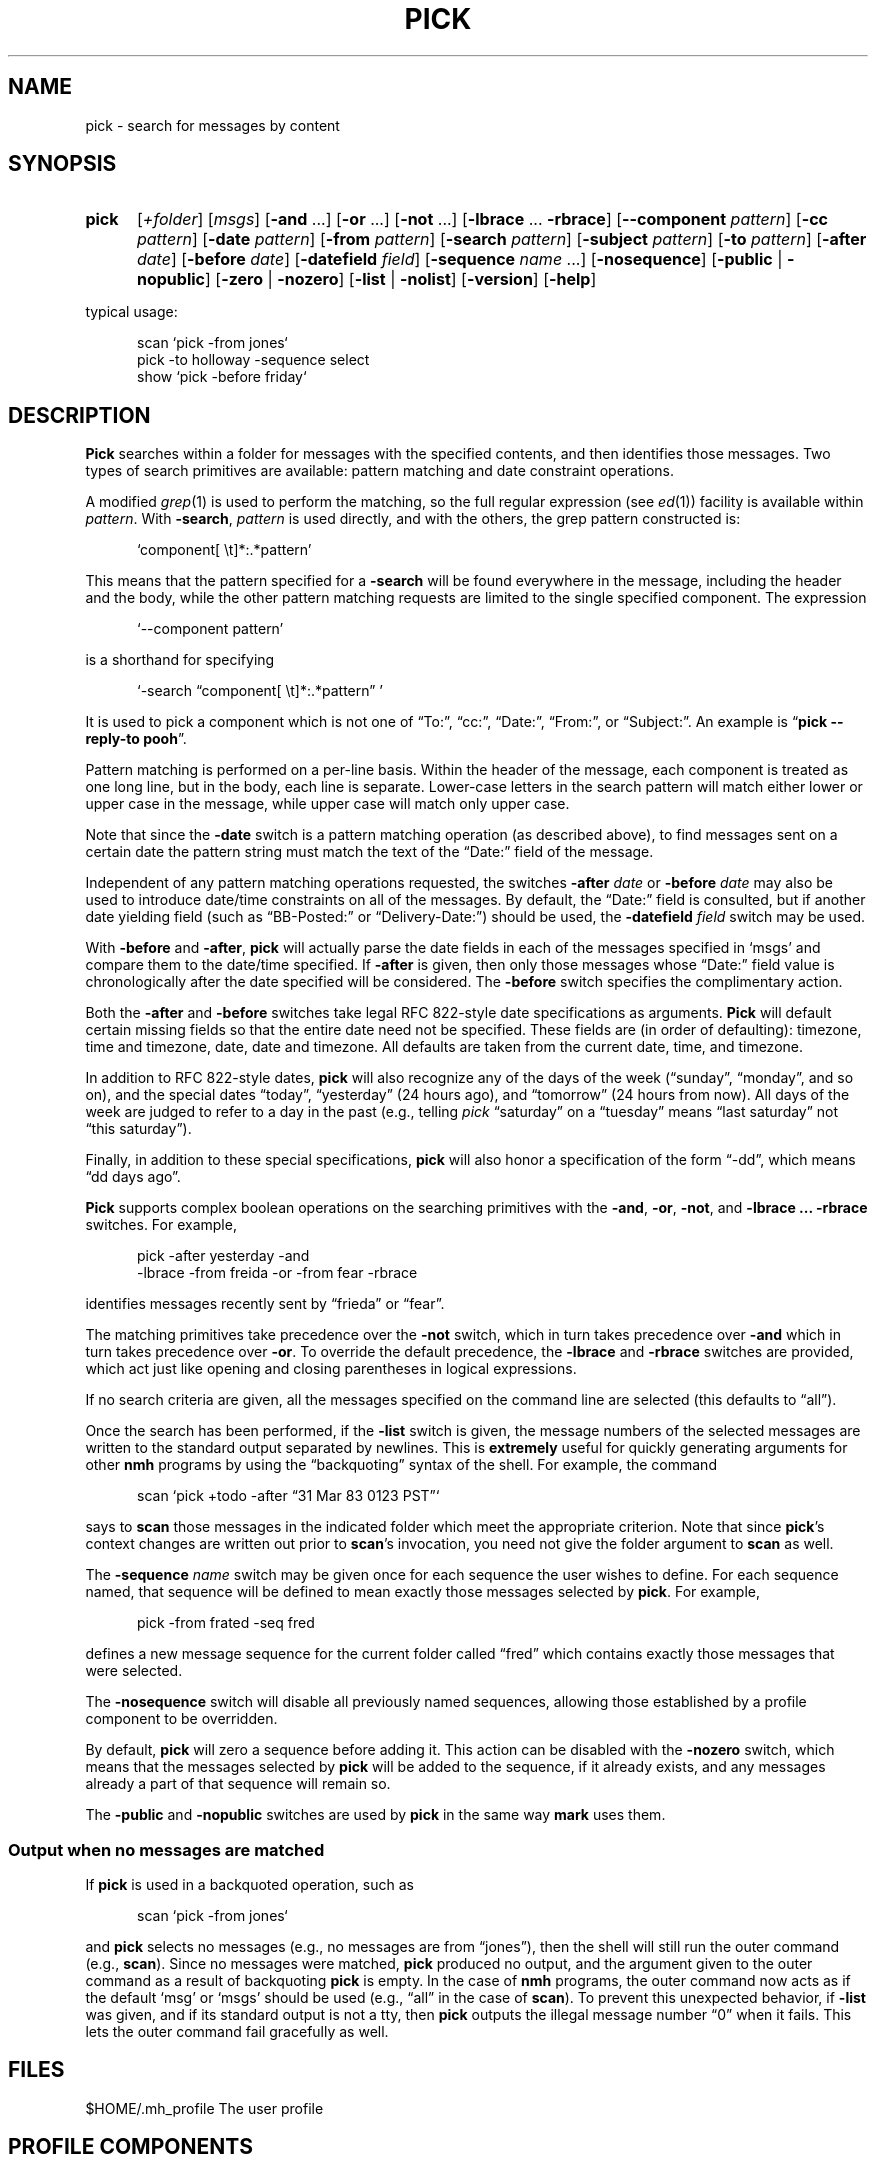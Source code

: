 .TH PICK %manext1% "March 1, 2014" "%nmhversion%"
.\"
.\" %nmhwarning%
.\"
.SH NAME
pick \- search for messages by content
.SH SYNOPSIS
.HP 5
.na
.B pick
.RI [ +folder ]
.RI [ msgs ]
.RB [ \-and
\&...]
.RB [ \-or
\&...]
.RB [ \-not
\&...]
.RB [ \-lbrace
\&...
.BR \-rbrace ]
.RB [ \-\|\-component
.IR pattern ]
.RB [ \-cc
.IR pattern ]
.RB [ \-date
.IR pattern ]
.RB [ \-from
.IR pattern ]
.RB [ \-search
.IR pattern ]
.RB [ \-subject
.IR pattern ]
.RB [ \-to
.IR pattern ]
.RB [ \-after
.IR date ]
.RB [ \-before
.IR date ]
.RB [ \-datefield
.IR field ]
.RB [ \-sequence
.I name
\&...]
.RB [ \-nosequence ]
.RB [ \-public " | " \-nopublic ]
.RB [ \-zero " | " \-nozero ]
.RB [ \-list " | " \-nolist ] 
.RB [ \-version ]
.RB [ \-help ]
.PP
typical usage:
.PP
.RS 5
.nf
scan\0`pick\0\-from\0jones`
pick\0\-to\0holloway\0\-sequence\0select
show\0`pick\0\-before\0friday`
.fi
.RE
.ad
.SH DESCRIPTION
.B Pick
searches within a folder for messages with the specified
contents, and then identifies those messages.  Two types of search
primitives are available: pattern matching and date constraint
operations.
.PP
A modified
.IR grep (1)
is used to perform the matching, so the
full regular expression (see
.IR ed (1))
facility is available
within
.IR pattern .
With
.BR \-search ,
.I pattern
is used directly, and with the others, the grep pattern constructed is:
.PP
.RS 5
`component[ \\t]*:\&.*pattern'
.RE
.PP
This means that the pattern specified for a
.B \-search
will be found
everywhere in the message, including the header and the body, while
the other pattern matching requests are limited to the single specified
component.  The expression
.PP
.RS 5
`\-\|\-component\ pattern'
.RE
.PP
is a shorthand for specifying
.PP
.RS 5
`\-search \*(lqcomponent[ \\t]*:\&.*pattern\*(rq\ '
.RE
.PP
It is used to pick a component which is not one of \*(lqTo:\*(rq,
\*(lqcc:\*(rq, \*(lqDate:\*(rq, \*(lqFrom:\*(rq, or \*(lqSubject:\*(rq.
An example is
.RB \*(lq "pick\0\-\|\-reply\-to\0pooh" \*(rq.
.PP
Pattern matching is performed on a per\-line basis.  Within the header
of the message, each component is treated as one long line, but in the
body, each line is separate.  Lower\-case letters in the search pattern
will match either lower or upper case in the message, while upper case
will match only upper case.
.PP
Note that since the
.B \-date
switch is a pattern matching operation (as
described above), to find messages sent on a certain date the pattern
string must match the text of the \*(lqDate:\*(rq field of the message.
.PP
Independent of any pattern matching operations requested, the switches
.B \-after
.I date
or
.B \-before
.I date
may also be used to introduce date/time
constraints on all of the messages.  By default, the \*(lqDate:\*(rq
field is consulted, but if another date yielding field (such as
\*(lqBB\-Posted:\*(rq or \*(lqDelivery\-Date:\*(rq) should be used, the
.B \-datefield
.I field
switch may be used.
.PP
With
.B \-before
and
.BR \-after ,
.B pick
will actually parse the date
fields in each of the messages specified in `msgs' and compare them
to the date/time specified.  If
.B \-after
is given, then only those
messages whose \*(lqDate:\*(rq field value is chronologically after the
date specified will be considered.  The
.B \-before
switch specifies the
complimentary action.
.PP
Both the
.B \-after
and
.B \-before
switches take legal RFC 822\-style date
specifications as arguments.
.B Pick
will default certain missing
fields so that the entire date need not be specified.  These fields
are (in order of defaulting): timezone, time and timezone, date, date
and timezone.  All defaults are taken from the current date, time,
and timezone.
.PP
In addition to RFC 822\-style dates,
.B pick
will also recognize any of
the days of the week (\*(lqsunday\*(rq, \*(lqmonday\*(rq, and so on),
and the special dates \*(lqtoday\*(rq, \*(lqyesterday\*(rq (24 hours
ago), and \*(lqtomorrow\*(rq (24 hours from now).  All days of the
week are judged to refer to a day in the past (e.g., telling \fIpick\fR
\*(lqsaturday\*(rq on a \*(lqtuesday\*(rq means \*(lqlast\ saturday\*(rq
not \*(lqthis\ saturday\*(rq).
.PP
Finally, in addition to these special specifications,
.B pick
will
also honor a specification of the form \*(lq\-dd\*(rq, which means
\*(lqdd days ago\*(rq.
.PP
.B Pick
supports complex boolean operations on the searching primitives
with the
.BR \-and ,
.BR \-or ,
.BR \-not ,
and
.B \-lbrace
.B \&...
.B \-rbrace
switches.
For example,
.PP
.RS 5
.nf
pick\0\-after\0yesterday\0\-and
     \-lbrace\0\-from\0freida\0\-or\0\-from\0fear\0\-rbrace
.fi
.RE
.PP
identifies messages recently sent by \*(lqfrieda\*(rq or \*(lqfear\*(rq.
.PP
The matching primitives take precedence over the
.B \-not
switch, which in turn takes precedence over
.B \-and
which in turn takes precedence
over
.BR \-or .
To override the default precedence, the
.B \-lbrace
and
.B \-rbrace
switches are provided, which act just like opening and closing
parentheses in logical expressions.
.PP
If no search criteria are given, all the messages specified on the
command line are selected (this defaults to \*(lqall\*(rq).
.PP
Once the search has been performed, if the
.B \-list
switch is given, the
message numbers of the selected messages are written to the standard
output separated by newlines.  This is
.B extremely
useful for
quickly generating arguments for other
.B nmh
programs by using the
\*(lqbackquoting\*(rq syntax of the shell.  For example, the command
.PP
.RS 5
scan\0`pick\0+todo\0\-after\0\*(lq31 Mar 83 0123 PST\*(rq`
.RE
.PP
says to
.B scan
those messages in the indicated folder which meet the
appropriate criterion.  Note that since
.BR pick 's
context changes
are written out prior to
.BR scan 's
invocation, you need not give
the folder argument to
.B scan
as well.
.PP
The
.B \-sequence
.I name
switch may be given once for each sequence the user wishes to define.
For each sequence named, that sequence will be defined to mean exactly
those messages selected by
.BR pick .
For example,
.PP
.RS 5
pick\0\-from\0frated\0\-seq\0fred
.RE
.PP
defines a new message sequence for the current folder called
\*(lqfred\*(rq which contains exactly those messages that were selected.
.PP
The
.B \-nosequence
switch will disable all previously named sequences, allowing
those established by a profile component to be overridden.
.PP
By default,
.B pick
will zero a sequence before adding it.  This
action can be disabled with the
.B \-nozero
switch, which means that the
messages selected by
.B pick
will be added to the sequence, if it
already exists, and any messages already a part of that sequence will
remain so.
.PP
The
.B \-public
and
.B \-nopublic
switches are used by
.B pick
in the
same way
.B mark
uses them.
.SS "Output when no messages are matched"
If
.B pick
is used in a backquoted operation, such as
.PP
.RS 5
scan\0`pick\0\-from\0jones`
.RE
.PP
and
.B pick
selects no messages (e.g., no messages are from
\*(lqjones\*(rq), then the shell will still run the outer command (e.g.,
.BR scan ).
Since no messages were matched,
.B pick
produced
no output, and the argument given to the outer command as a result of
backquoting
.B pick
is empty.  In the case of
.B nmh
programs,
the outer command now acts as if the default `msg' or `msgs' should be
used (e.g., \*(lqall\*(rq in the case of
.BR scan ).
To prevent this
unexpected behavior, if
.B \-list
was given, and if its standard output is not a tty, then
.B pick
outputs the illegal message number \*(lq0\*(rq
when it fails.  This lets the outer command fail gracefully as well.
.SH FILES
.fc ^ ~
.nf
.ta \w'%etcdir%/ExtraBigFileName  'u
^$HOME/\&.mh\(ruprofile~^The user profile
.fi
.SH "PROFILE COMPONENTS"
.fc ^ ~
.nf
.ta 2.4i
.ta \w'ExtraBigProfileName  'u
^Path:~^To determine the user's nmh directory
^Current\-Folder:~^To find the default current folder
.fi
.SH "SEE ALSO"
.IR mark (1)
.SH DEFAULTS
.nf
.RB ` +folder "' defaults to the current folder"
.RB ` msgs "' defaults to all"
.RB ` "\-datefield date" '
.RB ` \-zero '
.RB ` \-list "' is the default if no `\-sequence', `\-nolist' otherwise"
.fi
.SH CONTEXT
If a folder is given, it will become the current folder.
.SH HISTORY
In previous versions of
.BR MH ,
the
.B pick
command would
.BR show ,
.BR scan ,
or
.B refile
the selected messages.  This was rather
\*(lqinverted logic\*(rq from the UNIX point of view, so
.B pick
was changed to define sequences and output those sequences.  Hence,
.B pick
can be used to generate the arguments for all other
.B MH
commands, instead of giving
.B pick
endless switches for invoking those commands
itself.
.PP
Also, previous versions of
.B pick
balked if you didn't specify
a search string or a date/time constraint.  The current version does
not, and merely matches the messages you specify.  This lets you type
something like:
.PP
.RS 5
show\0`pick\0last:20\0\-seq\0fear`
.RE
.PP
instead of typing
.PP
.RS 5
.nf
mark\0\-add\0\-nozero\0\-seq\0fear\0last:20
show\0fear
.fi
.RE
.PP
Finally, timezones used to be ignored when comparing dates: they aren't
any more.
.SH "HELPFUL HINTS"
Use
.RB \*(lq "pick sequence \-list" \*(rq
to enumerate the messages in a sequence
(such as for use by a shell script).
.SH BUGS
Any occurrence of
.B \-datefield
must occur prior to the
.B \-after
or
.B \-before
switch it applies to.
.PP
The pattern syntax \*(lq[l-r]\*(rq is not supported; each letter to be
matched must be included within the square brackets.

